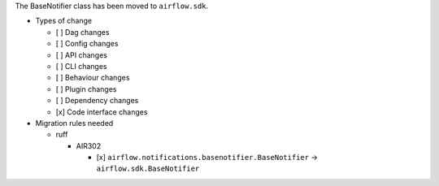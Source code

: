 The BaseNotifier class has been moved to ``airflow.sdk``.

* Types of change

  * [ ] Dag changes
  * [ ] Config changes
  * [ ] API changes
  * [ ] CLI changes
  * [ ] Behaviour changes
  * [ ] Plugin changes
  * [ ] Dependency changes
  * [x] Code interface changes

* Migration rules needed

  * ruff

    * AIR302

      * [x] ``airflow.notifications.basenotifier.BaseNotifier`` → ``airflow.sdk.BaseNotifier``
